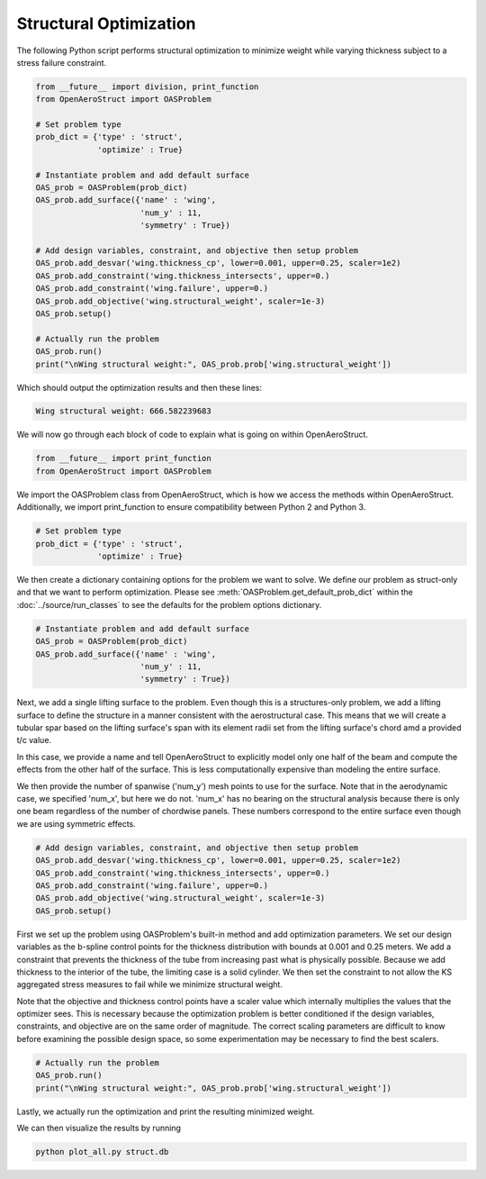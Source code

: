 .. _Struct:

Structural Optimization
=======================

The following Python script performs structural optimization to minimize weight while varying thickness subject to a stress failure constraint.

.. code-block:: python

  from __future__ import division, print_function
  from OpenAeroStruct import OASProblem

  # Set problem type
  prob_dict = {'type' : 'struct',
               'optimize' : True}

  # Instantiate problem and add default surface
  OAS_prob = OASProblem(prob_dict)
  OAS_prob.add_surface({'name' : 'wing',
                        'num_y' : 11,
                        'symmetry' : True})

  # Add design variables, constraint, and objective then setup problem
  OAS_prob.add_desvar('wing.thickness_cp', lower=0.001, upper=0.25, scaler=1e2)
  OAS_prob.add_constraint('wing.thickness_intersects', upper=0.)
  OAS_prob.add_constraint('wing.failure', upper=0.)
  OAS_prob.add_objective('wing.structural_weight', scaler=1e-3)
  OAS_prob.setup()

  # Actually run the problem
  OAS_prob.run()
  print("\nWing structural weight:", OAS_prob.prob['wing.structural_weight'])

Which should output the optimization results and then these lines:

.. code-block:: console

  Wing structural weight: 666.582239683

We will now go through each block of code to explain what is going on within OpenAeroStruct.

.. code-block:: python

  from __future__ import print_function
  from OpenAeroStruct import OASProblem

We import the OASProblem class from OpenAeroStruct, which is how we access the methods within OpenAeroStruct.
Additionally, we import print_function to ensure compatibility between Python 2 and Python 3.

.. code-block:: python

  # Set problem type
  prob_dict = {'type' : 'struct',
               'optimize' : True}

We then create a dictionary containing options for the problem we want to solve.
We define our problem as struct-only and that we want to perform optimization.
Please see :meth:`OASProblem.get_default_prob_dict` within the :doc:`../source/run_classes` to see the defaults for the problem options dictionary.

.. code-block:: python

  # Instantiate problem and add default surface
  OAS_prob = OASProblem(prob_dict)
  OAS_prob.add_surface({'name' : 'wing',
                        'num_y' : 11,
                        'symmetry' : True})

Next, we add a single lifting surface to the problem.
Even though this is a structures-only problem, we add a lifting surface to define the structure in a manner consistent with the aerostructural case.
This means that we will create a tubular spar based on the lifting surface's span with its element radii set from the lifting surface's chord amd a provided t/c value.

In this case, we provide a name and tell OpenAeroStruct to explicitly model only one half of the beam and compute the effects from the other half of the surface.
This is less computationally expensive than modeling the entire surface.

We then provide the number of spanwise ('num_y') mesh points to use for the surface.
Note that in the aerodynamic case, we specified 'num_x', but here we do not.
'num_x' has no bearing on the structural analysis because there is only one beam regardless of the number of chordwise panels.
These numbers correspond to the entire surface even though we are using symmetric effects.

.. code-block:: python

  # Add design variables, constraint, and objective then setup problem
  OAS_prob.add_desvar('wing.thickness_cp', lower=0.001, upper=0.25, scaler=1e2)
  OAS_prob.add_constraint('wing.thickness_intersects', upper=0.)
  OAS_prob.add_constraint('wing.failure', upper=0.)
  OAS_prob.add_objective('wing.structural_weight', scaler=1e-3)
  OAS_prob.setup()

First we set up the problem using OASProblem's built-in method and add optimization parameters.
We set our design variables as the b-spline control points for the thickness distribution with bounds at 0.001 and 0.25 meters.
We add a constraint that prevents the thickness of the tube from increasing past what is physically possible.
Because we add thickness to the interior of the tube, the limiting case is a solid cylinder.
We then set the constraint to not allow the KS aggregated stress measures to fail while we minimize structural weight.

Note that the objective and thickness control points have a scaler value which internally multiplies the values that the optimizer sees.
This is necessary because the optimization problem is better conditioned if the design variables, constraints, and objective are on the same order of magnitude.
The correct scaling parameters are difficult to know before examining the possible design space, so some experimentation may be necessary to find the best scalers.

.. code-block:: python

  # Actually run the problem
  OAS_prob.run()
  print("\nWing structural weight:", OAS_prob.prob['wing.structural_weight'])

Lastly, we actually run the optimization and print the resulting minimized weight.

We can then visualize the results by running

.. code-block:: bash

  python plot_all.py struct.db
